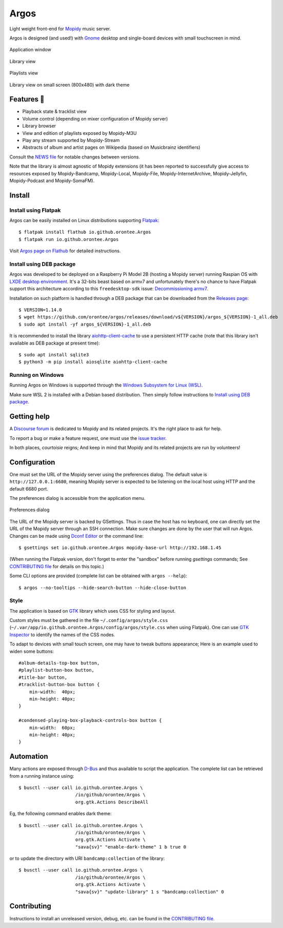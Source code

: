 *****
Argos
*****

.. image:: https://img.shields.io/badge/code%20style-black-000000.svg
    :target: https://github.com/psf/black
    :alt: Code style: black

.. image:: https://www.mypy-lang.org/static/mypy_badge.svg
    :target: https://mypy-lang.org/
    :alt: Type check: mypy

.. image:: https://github.com/orontee/argos/actions/workflows/build.yaml/badge.svg
    :target: https://github.com/orontee/argos/actions/workflows/build.yaml
    :alt: CI build status

.. image:: https://img.shields.io/badge/License-GPL--3.0-purple.svg
    :target: https://github.com/orontee/argos/blob/main/LICENSE
    :alt: License: GPL 3.0

.. image:: https://img.shields.io/badge/Store-Flathub-red.svg
    :target: https://flathub.org/fr/apps/io.github.orontee.Argos
    :alt: Store: Flathub

Light weight front-end for `Mopidy <https://mopidy.com/>`_ music server.

Argos is designed (and used!) with `Gnome <https://gnome.org>`_
desktop and single-board devices with small touchscreen in mind.

.. figure:: docs/screenshot.png
   :alt: Application window screenshot
   :align: center
   :width: 600

   Application window

.. figure:: docs/screenshot-library-view.png
   :alt: Library view screenshot
   :align: center
   :width: 750

   Library view

.. figure:: docs/screenshot-playlists-view.png
   :alt: Playlists view screenshot
   :align: center
   :width: 600

   Playlists view

.. figure:: docs/screenshot-small-screen.png
   :alt: Library view on small screen
   :align: center
   :width: 400

   Library view on small screen (800x480) with dark theme

Features 🥳
===========

* Playback state & tracklist view

* Volume control (depending on mixer configuration of Mopidy server)

* Library browser

* View and edition of playlists exposed by Mopidy-M3U

* Play any stream supported by Mopidy-Stream

* Abstracts of album and artist pages on Wikipedia (based on
  Musicbrainz identifiers)

Consult the `NEWS file </NEWS.rst>`_ for notable changes between
versions.

Note that the library is almost agnostic of Mopidy extensions (it has
been reported to successfully give access to resources exposed by
Mopidy-Bandcamp, Mopidy-Local, Mopidy-File, Mopidy-InternetArchive,
Mopidy-Jellyfin, Mopidy-Podcast and Mopidy-SomaFM).

Install
=======

Install using Flatpak
---------------------

Argos can be easily installed on Linux distributions supporting
`Flatpak <https://flatpak.org/>`_::

  $ flatpak install flathub io.github.orontee.Argos
  $ flatpak run io.github.orontee.Argos

Visit `Argos page on Flathub
<https://flathub.org/apps/details/io.github.orontee.Argos>`_ for
detailed instructions.

Install using DEB package
-------------------------

Argos was developed to be deployed on a Raspberry Pi Model 2B (hosting a Mopidy
server) running Raspian OS with `LXDE desktop environment
<http://www.lxde.org/>`_. It's a 32-bits beast based on armv7 and unfortunately
there's no chance to have Flatpak support this architecture according to this
``freedesktop-sdk`` issue: `Decommissioning armv7
<https://gitlab.com/freedesktop-sdk/freedesktop-sdk/-/issues/1105>`_.

Installation on such platform is handled through a DEB package that
can be downloaded from the `Releases page
<https://github.com/orontee/argos/releases>`_::

  $ VERSION=1.14.0
  $ wget https://github.com/orontee/argos/releases/download/v${VERSION}/argos_${VERSION}-1_all.deb
  $ sudo apt install -yf argos_${VERSION}-1_all.deb

It is recommended to install the library `aiohttp-client-cache
<https://aiohttp-client-cache.readthedocs.io/en/latest/index.html>`_
to use a persistent HTTP cache (note that this library isn't available
as DEB package at present time)::

  $ sudo apt install sqlite3
  $ python3 -m pip install aiosqlite aiohttp-client-cache

Running on Windows
------------------

Running Argos on Windows is supported through the `Windows Subsystem for Linux
(WSL) <https://learn.microsoft.com/windows/wsl/>`_.

Make sure WSL 2 is installed with a Debian based distribution. Then simply
follow instructions to `Install using DEB package`_.

Getting help
============

A `Discourse forum <https://discourse.mopidy.com>`_ is dedicated to Mopidy and
its related projects. It's the right place to ask for help.

To report a bug or make a feature request, one must use the `issue tracker
<https://github.com/orontee/argos/issues>`_.

In both places, *courtoisie* reigns; And keep in mind that Mopidy and its
related projects are run by volunteers!

Configuration
=============

One must set the URL of the Mopidy server using the preferences
dialog. The default value is ``http://127.0.0.1:6680``, meaning Mopidy
server is expected to be listening on the local host using HTTP and
the default 6680 port.

The preferences dialog is accessible from the application menu.

.. figure:: docs/screenshot-preferences.png
   :alt: Preferences dialog
   :align: center
   :width: 200

   Preferences dialog

The URL of the Mopidy server is backed by GSettings. Thus in case the
host has no keyboard, one can directly set the URL of the Mopidy
server through an SSH connection. Make sure changes are done by the
user that will run Argos. Changes can be made using `Dconf Editor
<https://wiki.gnome.org/Apps/DconfEditor>`_ or the command line::

  $ gsettings set io.github.orontee.Argos mopidy-base-url http://192.168.1.45

(When running the Flatpak version, don't forget to enter the "sandbox"
before running `gsettings` commands; See `CONTRIBUTING file
</CONTRIBUTING.rst>`_ for details on this topic.)

Some CLI options are provided (complete list can be obtained with
``argos --help``)::

  $ argos --no-tooltips --hide-search-button --hide-close-button

Style
-----

The application is based on `GTK <https://www.gtk.org/>`_ library
which uses CSS for styling and layout.

Custom styles must be gathered in the file
``~/.config/argos/style.css``
(``~/.var/app/io.github.orontee.Argos/config/argos/style.css`` when
using Flatpak). One can use `GTK Inspector
<https://developer.gnome.org/documentation/tools/inspector.html>`_ to
identify the names of the CSS nodes.

To adapt to devices with small touch screen, one may have to tweak
buttons appearance; Here is an example used to widen some buttons::

  #album-details-top-box button,
  #playlist-button-box button,
  #title-bar button,
  #tracklist-button-box button {
      min-width:  40px;
      min-height: 40px;
  }

  #condensed-playing-box-playback-controls-box button {
      min-width:  60px;
      min-height: 40px;
  }

Automation
==========

Many actions are exposed through `D-Bus
<https://www.freedesktop.org/wiki/Software/dbus/>`_ and thus available
to script the application. The complete list can be retrieved from a
running instance using::

  $ busctl --user call io.github.orontee.Argos \
                       /io/github/orontee/Argos \
                       org.gtk.Actions DescribeAll

Eg, the following command enables dark theme::

  $ busctl --user call io.github.orontee.Argos \
                       /io/github/orontee/Argos \
                       org.gtk.Actions Activate \
                       "sava{sv}" "enable-dark-theme" 1 b true 0

or to update the directory with URI ``bandcamp:collection`` of
the library::

  $ busctl --user call io.github.orontee.Argos \
                       /io/github/orontee/Argos \
                       org.gtk.Actions Activate \
                       "sava{sv}" "update-library" 1 s "bandcamp:collection" 0

Contributing
============

Instructions to install an unreleased version, debug, etc. can be found
in the `CONTRIBUTING file </CONTRIBUTING.rst>`_.
